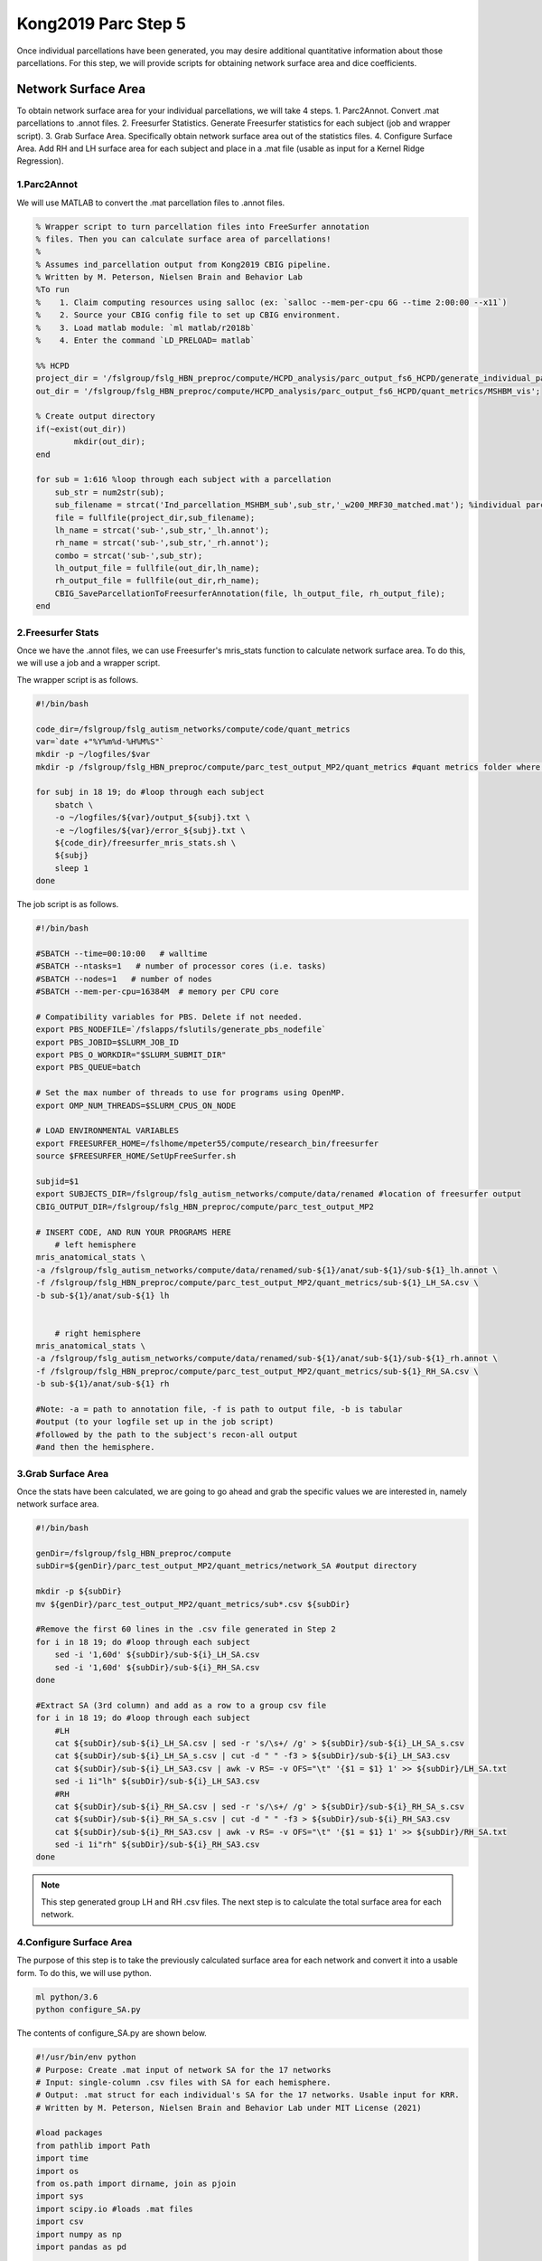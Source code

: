 Kong2019 Parc Step 5
====================

Once individual parcellations have been generated, you may desire additional quantitative information about those parcellations. For this step, we will provide scripts for obtaining network surface area and dice coefficients.

Network Surface Area 
********************

To obtain network surface area for your individual parcellations, we will take 4 steps.
1. Parc2Annot. Convert .mat parcellations to .annot files. 
2. Freesurfer Statistics. Generate Freesurfer statistics for each subject (job and wrapper script). 
3. Grab Surface Area. Specifically obtain network surface area out of the statistics files.
4. Configure Surface Area. Add RH and LH surface area for each subject and place in a .mat file (usable as input for a Kernel Ridge Regression).

1.Parc2Annot 
------------

We will use MATLAB to convert the .mat parcellation files to .annot files. 

.. code-block:: matlab 

    % Wrapper script to turn parcellation files into FreeSurfer annotation
    % files. Then you can calculate surface area of parcellations!
    %
    % Assumes ind_parcellation output from Kong2019 CBIG pipeline.
    % Written by M. Peterson, Nielsen Brain and Behavior Lab
    %To run
    %	 1. Claim computing resources using salloc (ex: `salloc --mem-per-cpu 6G --time 2:00:00 --x11`)
    %    2. Source your CBIG config file to set up CBIG environment.	 
    %    3. Load matlab module: `ml matlab/r2018b`
    %	 4. Enter the command `LD_PRELOAD= matlab`

    %% HCPD
    project_dir = '/fslgroup/fslg_HBN_preproc/compute/HCPD_analysis/parc_output_fs6_HCPD/generate_individual_parcellations/ind_parcellation/test_set';
    out_dir = '/fslgroup/fslg_HBN_preproc/compute/HCPD_analysis/parc_output_fs6_HCPD/quant_metrics/MSHBM_vis';

    % Create output directory
    if(~exist(out_dir))
            mkdir(out_dir);
    end

    for sub = 1:616 %loop through each subject with a parcellation 
        sub_str = num2str(sub);
        sub_filename = strcat('Ind_parcellation_MSHBM_sub',sub_str,'_w200_MRF30_matched.mat'); %individual parcellation file names
        file = fullfile(project_dir,sub_filename);
        lh_name = strcat('sub-',sub_str,'_lh.annot');
        rh_name = strcat('sub-',sub_str,'_rh.annot');
        combo = strcat('sub-',sub_str);
        lh_output_file = fullfile(out_dir,lh_name);
        rh_output_file = fullfile(out_dir,rh_name);
        CBIG_SaveParcellationToFreesurferAnnotation(file, lh_output_file, rh_output_file);
    end

2.Freesurfer Stats 
------------------

Once we have the .annot files, we can use Freesurfer's mris_stats function to calculate network surface area. To do this, we will use a job and a wrapper script.

The wrapper script is as follows. 

.. code-block:: bash 

    #!/bin/bash

    code_dir=/fslgroup/fslg_autism_networks/compute/code/quant_metrics
    var=`date +"%Y%m%d-%H%M%S"`
    mkdir -p ~/logfiles/$var
    mkdir -p /fslgroup/fslg_HBN_preproc/compute/parc_test_output_MP2/quant_metrics #quant metrics folder where output will be stored

    for subj in 18 19; do #loop through each subject
        sbatch \
        -o ~/logfiles/${var}/output_${subj}.txt \
        -e ~/logfiles/${var}/error_${subj}.txt \
        ${code_dir}/freesurfer_mris_stats.sh \
        ${subj}
        sleep 1
    done

The job script is as follows. 

.. code-block:: bash 

    #!/bin/bash

    #SBATCH --time=00:10:00   # walltime
    #SBATCH --ntasks=1   # number of processor cores (i.e. tasks)
    #SBATCH --nodes=1   # number of nodes
    #SBATCH --mem-per-cpu=16384M  # memory per CPU core

    # Compatibility variables for PBS. Delete if not needed.
    export PBS_NODEFILE=`/fslapps/fslutils/generate_pbs_nodefile`
    export PBS_JOBID=$SLURM_JOB_ID
    export PBS_O_WORKDIR="$SLURM_SUBMIT_DIR"
    export PBS_QUEUE=batch

    # Set the max number of threads to use for programs using OpenMP.
    export OMP_NUM_THREADS=$SLURM_CPUS_ON_NODE

    # LOAD ENVIRONMENTAL VARIABLES
    export FREESURFER_HOME=/fslhome/mpeter55/compute/research_bin/freesurfer
    source $FREESURFER_HOME/SetUpFreeSurfer.sh

    subjid=$1
    export SUBJECTS_DIR=/fslgroup/fslg_autism_networks/compute/data/renamed #location of freesurfer output
    CBIG_OUTPUT_DIR=/fslgroup/fslg_HBN_preproc/compute/parc_test_output_MP2

    # INSERT CODE, AND RUN YOUR PROGRAMS HERE
        # left hemisphere
    mris_anatomical_stats \
    -a /fslgroup/fslg_autism_networks/compute/data/renamed/sub-${1}/anat/sub-${1}/sub-${1}_lh.annot \
    -f /fslgroup/fslg_HBN_preproc/compute/parc_test_output_MP2/quant_metrics/sub-${1}_LH_SA.csv \
    -b sub-${1}/anat/sub-${1} lh


        # right hemisphere
    mris_anatomical_stats \
    -a /fslgroup/fslg_autism_networks/compute/data/renamed/sub-${1}/anat/sub-${1}/sub-${1}_rh.annot \
    -f /fslgroup/fslg_HBN_preproc/compute/parc_test_output_MP2/quant_metrics/sub-${1}_RH_SA.csv \
    -b sub-${1}/anat/sub-${1} rh  

    #Note: -a = path to annotation file, -f is path to output file, -b is tabular
    #output (to your logfile set up in the job script)
    #followed by the path to the subject's recon-all output
    #and then the hemisphere.

3.Grab Surface Area 
-------------------

Once the stats have been calculated, we are going to go ahead and grab the specific values we are interested in, namely network surface area.

.. code-block:: bash 
    
    #!/bin/bash

    genDir=/fslgroup/fslg_HBN_preproc/compute
    subDir=${genDir}/parc_test_output_MP2/quant_metrics/network_SA #output directory

    mkdir -p ${subDir}
    mv ${genDir}/parc_test_output_MP2/quant_metrics/sub*.csv ${subDir}

    #Remove the first 60 lines in the .csv file generated in Step 2
    for i in 18	19; do #loop through each subject
        sed -i '1,60d' ${subDir}/sub-${i}_LH_SA.csv
        sed -i '1,60d' ${subDir}/sub-${i}_RH_SA.csv
    done

    #Extract SA (3rd column) and add as a row to a group csv file
    for i in 18	19; do #loop through each subject
        #LH
        cat ${subDir}/sub-${i}_LH_SA.csv | sed -r 's/\s+/ /g' > ${subDir}/sub-${i}_LH_SA_s.csv
        cat ${subDir}/sub-${i}_LH_SA_s.csv | cut -d " " -f3 > ${subDir}/sub-${i}_LH_SA3.csv
        cat ${subDir}/sub-${i}_LH_SA3.csv | awk -v RS= -v OFS="\t" '{$1 = $1} 1' >> ${subDir}/LH_SA.txt
        sed -i 1i"lh" ${subDir}/sub-${i}_LH_SA3.csv 
        #RH
        cat ${subDir}/sub-${i}_RH_SA.csv | sed -r 's/\s+/ /g' > ${subDir}/sub-${i}_RH_SA_s.csv
        cat ${subDir}/sub-${i}_RH_SA_s.csv | cut -d " " -f3 > ${subDir}/sub-${i}_RH_SA3.csv 
        cat ${subDir}/sub-${i}_RH_SA3.csv | awk -v RS= -v OFS="\t" '{$1 = $1} 1' >> ${subDir}/RH_SA.txt	
        sed -i 1i"rh" ${subDir}/sub-${i}_RH_SA3.csv
    done 

.. note:: This step generated group LH and RH .csv files. The next step is to calculate the total surface area for each network.
  
4.Configure Surface Area 
------------------------

The purpose of this step is to take the previously calculated surface area for each network and convert it into a usable form. To do this, we will use python. 

.. code-block:: bash

    ml python/3.6
    python configure_SA.py 

The contents of configure_SA.py are shown below.

.. code-block:: python  

    #!/usr/bin/env python
    # Purpose: Create .mat input of network SA for the 17 networks 
    # Input: single-column .csv files with SA for each hemisphere. 
    # Output: .mat struct for each individual's SA for the 17 networks. Usable input for KRR.
    # Written by M. Peterson, Nielsen Brain and Behavior Lab under MIT License (2021)

    #load packages
    from pathlib import Path
    import time
    import os
    from os.path import dirname, join as pjoin
    import sys
    import scipy.io #loads .mat files
    import csv
    import numpy as np
    import pandas as pd

    #List of test set subjids
    test_set = [18, 19]

    #for each subject, load .csv input files and add the SAs together to get a total SA for each network
    for sub1 in test_set: 
        #path to rh input files
        data_dir: str="/fslgroup/fslg_HBN_preproc/compute/parc_test_output_MP2/quant_metrics/network_SA"
        rh_name = "sub-" + str(sub1) + "_RH_SA3.csv"
        rh_sub = pjoin(data_dir, rh_name)

        #path to lh input files
        lh_name = "sub-" + str(sub1) + "_LH_SA3.csv"
        lh_sub = pjoin(data_dir, lh_name)
        
        csv_file_list = [rh_sub, lh_sub] #combine the SAs from the two CSV files
        list_of_dataframes = [] #create empty list
        
        for filename in csv_file_list:
            list_of_dataframes.append(pd.read_csv(filename)) #actually appends one list to the other

        merged_df = pd.concat(list_of_dataframes, axis=1) #concatenates the two lists into a pandas format
        sum_column = merged_df["rh"] + merged_df["lh"] #add the surface areas from the right and left hemispheres
        merged_df["total"] = sum_column #add this column to the dataset
        
        running_list = []	#creates empty placeholder list
        running_list = list(merged_df["total"])	#saves the "total" column into the list
        #del running_list[0:1] #removes the first network (NONAME 0 1 1 1 on CLUT)
        r_arr = np.vstack(np.array(running_list)) #transpose the array from horizontal to vertical

        mdic = {"network_SA": r_arr} #Create matlab dictionary datatype
        mat_name = "sub" + str(sub1) + "_total_SA.mat"
        full_mat = pjoin(data_dir, mat_name)
        scipy.io.savemat(full_mat, mdic) #Total SA as a single .mat file for each subject

This wraps up the surface area calculations!

Dice Coefficient 
****************

What is a dice coefficient? It is a statistic that measures similarity or overlap between two datasets. The official formula is (2(X join Y))/(X+Y), where X join Y consists of the number of commonalities between X and Y. 

This is a very useful index when we want to estimate the overlap in parcellation labels between two subjects, an individual and the group parcellation, or between to parcellations from the same individual (in the case that you are determining test-retest reliability for example). Here we will provide code for calculating a matrix of dice coefficients (each individual by every other individual then averaged across each network), test-retest dice coefficients (individual X by individual X), and individual-group dice coefficients.

Dice Matrix 
-----------

This matrix of averaged dice coefficients can be used as input to a Kernel Ridge Regression. To create this matrix, we will use python. 

.. code-block:: python 

    #!/usr/bin/env python
    # Purpose: Create 3D matrix of dice coefficients, KxKxN where K = subject and N = network, all are test subjects! 
    # Input: ind_parcellation output from Kong2019 pipeline
    # Output: matrices (initially 17 30x30 2D matrices, followed by 1 30x30 matrix with averaged dice coefficients)
    # Note: Users may need to run 'which python' and paste the correct path following the shebang on line one.
    # Written by M. Peterson, Nielsen Brain and Behavior Lab under MIT License (2021)

    from pathlib import Path
    import time
    import os
    from os.path import dirname, join as pjoin
    import sys
    import scipy.io #loads .mat files
    import csv
    import numpy as np

    # create function to get index positions
    def get_index_positions(list_of_elems, element):
        index_pos_list = []
        index_pos = 0
        while True:
            try:
                index_pos = list_of_elems.index(element, index_pos)
                index_pos_list.append(index_pos)
                index_pos += 1
            except ValueError as e:
                break
        return index_pos_list


    # Create 2D matrices of the dice coefficient (30x30) for each network
    for network in range(0,18): #Range must be set to actual number of networks +1
        count = 0 #Counter to keep track of which subject combination we are on within each network
        for sub1 in range(1,31):
            count += 1
            for sub2 in range(1,31):
                # path to test_set subjects
                test_dir: str="/fslgroup/fslg_rdoc/compute/parc_test_output_MP/generate_individual_parcellations/ind_parcellation/test_set"
                test_name = "Ind_parcellation_MSHBM_sub" + str(sub1) + "_w60_MRF30.mat"
                test_sub = pjoin(test_dir, test_name)
                test_file = scipy.io.loadmat(test_sub) #Load first sub .mat file
                test_rh = np.squeeze(test_file['rh_labels']) 
                test_rh_list = test_rh.tolist()			
                test_lh = np.squeeze(test_file['lh_labels'])
                test_lh_list = test_lh.tolist()
                # combine Rh and Lh labels
                test_comb2 = np.append(test_rh_list,test_lh_list) #Combine RH and LH labels files
                test_comb = test_comb2.tolist()
        
                # path to second subject
                sec_dir: str="/fslgroup/fslg_rdoc/compute/parc_test_output_MP/generate_individual_parcellations/ind_parcellation/test_set"
                sec_name = "Ind_parcellation_MSHBM_sub" + str(sub2) + "_w60_MRF30.mat"
                sec_sub = pjoin(sec_dir, sec_name)
                sec_file = scipy.io.loadmat(sec_sub)
                sec_rh = np.squeeze(sec_file['rh_labels'])
                sec_rh_list = sec_rh.tolist()
                sec_lh = np.squeeze(sec_file['lh_labels'])
                sec_lh_list = sec_lh.tolist()
                # Combine Rh and Lh labels
                sec_comb2 = np.append(sec_rh_list,sec_lh_list)
                sec_comb = sec_comb2.tolist()

                #find total and common vertices between subjects
                test_tot = test_comb.count(network) #Total vertices for $network in test subject (sub1)
                sec_tot = sec_comb.count(network) #Total vertices for $network for second subject (sub2)

                index_pos_list = get_index_positions(test_comb, network) #Get positions/order for $network for sub1
                test_pos_list = index_pos_list 
                index_pos_list = None

                index_pos_list = get_index_positions(sec_comb, network) #Get positions/order for $network for sub2
                sec_pos_list = index_pos_list 
                index_pos_list = None

                common = len([x for x in test_pos_list if x in sec_pos_list]) #Compare positions for $network for both subjects
                denominator = sec_tot + test_tot #Combine total number of vertices with $network
                dice = (2 * common) / denominator if denominator != 0 else 0  # calculate dice coefficient

                if sub2==1:
                    running_list = []
                    running_list.append([dice])
                else:
                    running_list.append([dice])

            #For each Sub1, add a row (a list) to network list
            if sub1==1:
                df_list = []
                df_list.append(running_list)
            else:
                df_list.append(running_list)
            
        #For each network, write a .npy file
        file_name = "arr" + str(network) + ".npy"
        np.save(file_name, df_list)

        
    # Load the 17 matrices and concatenate them into a 3D numpy matrix
    arr0 = np.load('arr0.npy')
    arr1 = np.load('arr1.npy')
    arr2 = np.load('arr2.npy')
    arr3 = np.load('arr3.npy')
    arr4 = np.load('arr4.npy')
    arr5 = np.load('arr5.npy')
    arr6 = np.load('arr6.npy')
    arr7 = np.load('arr7.npy')
    arr8 = np.load('arr8.npy')
    arr9 = np.load('arr9.npy')
    arr10 = np.load('arr10.npy')
    arr11 = np.load('arr11.npy')
    arr12 = np.load('arr12.npy')
    arr13 = np.load('arr13.npy')
    arr14 = np.load('arr14.npy')
    arr15 = np.load('arr15.npy')
    arr16 = np.load('arr16.npy')
    arr17 = np.load('arr17.npy')
    comb_array = np.array((arr0, arr1, arr2, arr3, arr4, arr5, arr6, arr7, arr8, arr9, arr10, arr11, arr12, arr13, arr14, arr15, arr16, arr17), dtype=float) #Create 3D combined matrix

    #Average coefficients across networks (yields a KxK matrix that forms kernel for KRR)
    avg_dice = np.mean(comb_array, axis=0) 
    avg_name = "avg_dice_matrix.npy"

    #Save output 
    np.save(avg_name, avg_dice) #Save as .npy
    mdic = {"avg_dice": avg_dice} #Create matlab dictionary datatype
    scipy.io.savemat("avg_dice.mat", mdic) #Save avg matrix as .mat matrix

Test-Retest Dice Coefficients 
-----------------------------

If you are developing a pipeline or testing the reliability of a known pipeline, it can be very informative to examine the test-retest reliability. One example use case may be running the parcellation pipeline on all of the even runs for a subject separate from all of the odd runs from that same subject. We can then look at the overlap in network assignment between the odd and even runs (the dice coefficient!). A higher dice coefficient is indicative of greater overlap (higher reliability).

To do this, we will use python.

.. code-block:: python 

    #!/usr/bin/env python
    # Purpose: Create a .csv file of Nx17 dice coefficients to assess MSHBM test-retest reliability
    # Input: ind_parcellation output from Kong2019 pipeline
    # Output: 1 Nx17 .csv file with dice coefficients
    # Note: Users may need to run 'which python' and paste the correct path following the shebang on line one.
    # Written by M. Peterson, Nielsen Brain and Behavior Lab under MIT License (2021)

    from pathlib import Path
    import time
    import os
    from os.path import dirname, join as pjoin
    import sys
    import scipy.io #loads .mat files
    import csv
    import numpy as np
    import pandas as pd

    # create function to get index positions
    def get_index_positions(list_of_elems, element):
        index_pos_list = []
        index_pos = 0
        while True:
            try:
                index_pos = list_of_elems.index(element, index_pos)
                index_pos_list.append(index_pos)
                index_pos += 1
            except ValueError as e:
                break
        return index_pos_list

    # Create 2D matrices of the dice coefficient for each network
    count=0
    for sub1 in range(1,11):
        for network in range(0,18): #Range must be set to actual number of networks +1
            count=(count+1)
            # set sub name
            sub=str(sub1)
            new_sub = sub.zfill(2)
            sub_name = "MSC" + str(new_sub)

            # path to test_set subjects
            test_dir: str="/fslgroup/fslg_spec_networks/compute/results/MSC_analysis/parc_output_fs6_MSC_EVEN_GROUP/generate_individual_parcellations/ind_parcellation/test_set"
            test_name = "Ind_parcellation_MSHBM_sub" + str(sub1) + "_w200_MRF30_matched.mat"
            test_sub = pjoin(test_dir, test_name)
            test_file = scipy.io.loadmat(test_sub) #Load first sub .mat file
            test_rh = np.squeeze(test_file['rh_labels']) 
            test_rh_list = test_rh.tolist()			
            test_lh = np.squeeze(test_file['lh_labels'])
            test_lh_list = test_lh.tolist()
            # combine Rh and Lh labels
            test_comb2 = np.append(test_rh_list,test_lh_list) #Combine RH and LH labels files
            test_comb = test_comb2.tolist()
        
            # path to second subject
            sec_dir: str="/fslgroup/fslg_spec_networks/compute/results/MSC_analysis/parc_output_fs6_MSC_ODD_GROUP/generate_individual_parcellations/ind_parcellation/test_set"
            sec_name = "Ind_parcellation_MSHBM_sub" + str(sub1) + "_w200_MRF30.mat"
            sec_sub = pjoin(sec_dir, sec_name)
            sec_file = scipy.io.loadmat(sec_sub)
            sec_rh = np.squeeze(sec_file['rh_labels'])
            sec_rh_list = sec_rh.tolist()
            sec_lh = np.squeeze(sec_file['lh_labels'])
            sec_lh_list = sec_lh.tolist()
            # Combine Rh and Lh labels
            sec_comb2 = np.append(sec_rh_list,sec_lh_list)
            sec_comb = sec_comb2.tolist()

            #find total and common vertices between subjects
            test_tot = test_comb.count(network) #Total vertices for $network in test subject (sub1)
            sec_tot = sec_comb.count(network) #Total vertices for $network for second subject (sub2)

            index_pos_list = get_index_positions(test_comb, network) #Get positions/order for $network for sub1
            test_pos_list = index_pos_list 
            index_pos_list = None

            index_pos_list = get_index_positions(sec_comb, network) #Get positions/order for $network for sub2
            sec_pos_list = index_pos_list 
            index_pos_list = None

            common = len([x for x in test_pos_list if x in sec_pos_list]) #Compare positions for $network for both subjects
            denominator = sec_tot + test_tot #Combine total number of vertices with $network
            dice = (2 * common) / denominator if denominator != 0 else 0  # calculate dice coefficient

            if count==1:
                runningList = [[sub_name, network, dice]] 
                df = pd.DataFrame(runningList, columns=['SUBJID', 'Network', 'Dice'])
            else:
                runningList = [[sub_name, network, dice]]
                df = df.append(pd.DataFrame(runningList, columns=['SUBJID', 'Network', 'Dice']), ignore_index=True)

    #Save the dataframe as .csv
    r_name = "retest_MSHBM_LONG_dice_220810.csv" #file name
    df.to_csv(r_name, index=True, index_label=None) #save dataframe to csv

Group-Individual Dice 
---------------------

One additional piece of information that may be useful is a quanitative estimate of the overlap between group labels and individual parcellation labels. 

To do this, we will again use python.

.. code-block:: python 

    #!/usr/bin/env python
    # Purpose: Create a .csv file of Nx17 dice coefficients to assess MSHBM test-retest reliability
    # Input: ind_parcellation output from Kong2019 pipeline
    # Output: 1 Nx17 .csv file with dice coefficients
    # Note: Users may need to run 'which python' and paste the correct path following the shebang on line one.
    # Written by M. Peterson, Nielsen Brain and Behavior Lab under MIT License (2021)

    from pathlib import Path
    import time
    import os
    from os.path import dirname, join as pjoin
    import sys
    import scipy.io #loads .mat files
    import csv
    import numpy as np
    import pandas as pd

    # create function to get index positions
    def get_index_positions(list_of_elems, element):
        index_pos_list = []
        index_pos = 0
        while True:
            try:
                index_pos = list_of_elems.index(element, index_pos)
                index_pos_list.append(index_pos)
                index_pos += 1
            except ValueError as e:
                break
        return index_pos_list

    # Create 2D matrices of the dice coefficient for each network
    count=0
    for sub1 in range(1,11):
        for network in range(0,18): #Range must be set to actual number of networks +1
            count=(count+1)
            # set sub name
            sub=str(sub1)
            new_sub = sub.zfill(2)
            sub_name = "MSC" + str(new_sub)

            # path to test_set subjects
            test_dir: str="/fslgroup/fslg_spec_networks/compute/results/MSC_analysis/parc_output_fs6_MSC_ALL/generate_individual_parcellations/ind_parcellation/test_set"
            test_name = "Ind_parcellation_MSHBM_sub" + str(sub1) + "_w200_MRF30_matched.mat"
            test_sub = pjoin(test_dir, test_name)
            test_file = scipy.io.loadmat(test_sub) #Load first sub .mat file
            test_rh = np.squeeze(test_file['rh_labels']) 
            test_rh_list = test_rh.tolist()			
            test_lh = np.squeeze(test_file['lh_labels'])
            test_lh_list = test_lh.tolist()
            # combine Rh and Lh labels
            test_comb2 = np.append(test_rh_list,test_lh_list) #Combine RH and LH labels files
            test_comb = test_comb2.tolist()
        
            # path to second subject
            sec_dir: str="/fslgroup/fslg_spec_networks/compute/results/MSC_analysis/parc_output_fs6_MSC_ALL/generate_profiles_and_ini_params/"
            sec_name = "group.mat"
            sec_sub = pjoin(sec_dir, sec_name)
            sec_file = scipy.io.loadmat(sec_sub)
            sec_rh = np.squeeze(sec_file['rh_labels'])
            sec_rh_list = sec_rh.tolist()
            sec_lh = np.squeeze(sec_file['lh_labels'])
            sec_lh_list = sec_lh.tolist()
            # Combine Rh and Lh labels
            sec_comb2 = np.append(sec_rh_list,sec_lh_list)
            sec_comb = sec_comb2.tolist()

            #find total and common vertices between subjects
            test_tot = test_comb.count(network) #Total vertices for $network in test subject (sub1)
            sec_tot = sec_comb.count(network) #Total vertices for $network for second subject (sub2)

            index_pos_list = get_index_positions(test_comb, network) #Get positions/order for $network for sub1
            test_pos_list = index_pos_list 
            index_pos_list = None

            index_pos_list = get_index_positions(sec_comb, network) #Get positions/order for $network for sub2
            sec_pos_list = index_pos_list 
            index_pos_list = None

            common = len([x for x in test_pos_list if x in sec_pos_list]) #Compare positions for $network for both subjects
            denominator = sec_tot + test_tot #Combine total number of vertices with $network
            dice = (2 * common) / denominator if denominator != 0 else 0  # calculate dice coefficient

            if count==1:
                runningList = [[sub_name, network, dice]] 
                df = pd.DataFrame(runningList, columns=['SUBJID', 'Network', 'Dice'])
            else:
                runningList = [[sub_name, network, dice]]
                df = df.append(pd.DataFrame(runningList, columns=['SUBJID', 'Network', 'Dice']), ignore_index=True)

    #Save the dataframe as .csv
    r_name = "retest_MSHBM_INDIVIDUAL_GROUP_dice_220810.csv" #file name
    df.to_csv(r_name, index=True, index_label=None) #save dataframe to csv


